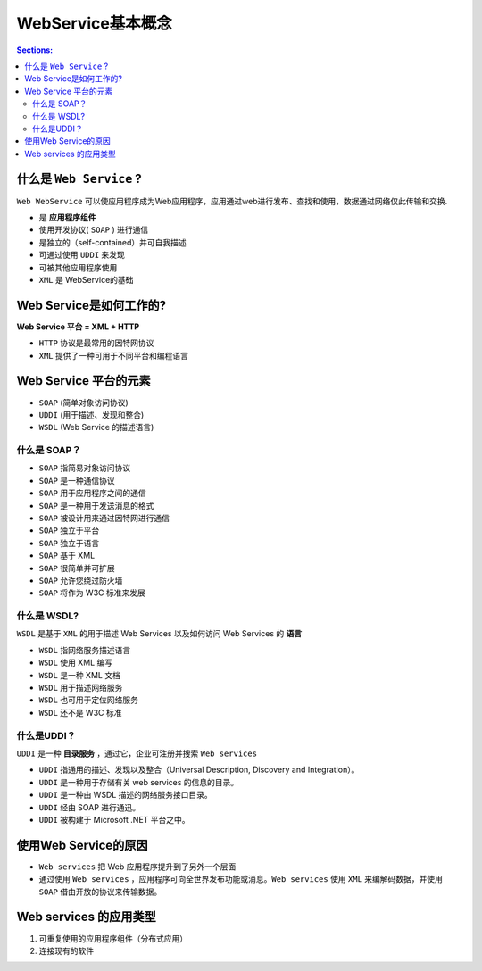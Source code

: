 WebService基本概念
====================

.. contents:: Sections:
  :local:
  :depth: 3


什么是 ``Web Service`` ?
----------------------------
``Web WebService`` 可以使应用程序成为Web应用程序，应用通过web进行发布、查找和使用，数据通过网络仅此传输和交换.

* 是 **应用程序组件**
* 使用开发协议( ``SOAP`` ) 进行通信
* 是独立的（self-contained）并可自我描述
* 可通过使用 ``UDDI`` 来发现
*  可被其他应用程序使用 
* ``XML`` 是 WebService的基础 


Web Service是如何工作的?
---------------------------

**Web Service 平台 = XML + HTTP**

* ``HTTP`` 协议是最常用的因特网协议
* ``XML`` 提供了一种可用于不同平台和编程语言

Web Service 平台的元素
-----------------------
* ``SOAP`` (简单对象访问协议)
* ``UDDI`` (用于描述、发现和整合)
* ``WSDL`` (Web Service 的描述语言)

什么是 SOAP？
^^^^^^^^^^^^^^^^
* ``SOAP`` 指简易对象访问协议
* ``SOAP`` 是一种通信协议
* ``SOAP`` 用于应用程序之间的通信
* ``SOAP`` 是一种用于发送消息的格式
* ``SOAP`` 被设计用来通过因特网进行通信
* ``SOAP`` 独立于平台
* ``SOAP`` 独立于语言
* ``SOAP`` 基于 XML
* ``SOAP`` 很简单并可扩展
* ``SOAP`` 允许您绕过防火墙
* ``SOAP`` 将作为 W3C 标准来发展

什么是 WSDL?
^^^^^^^^^^^^^^^^^^^

``WSDL`` 是基于 ``XML`` 的用于描述 Web Services 以及如何访问 Web Services 的 **语言**

* ``WSDL`` 指网络服务描述语言
* ``WSDL`` 使用 XML 编写
* ``WSDL`` 是一种 XML 文档
* ``WSDL`` 用于描述网络服务
* ``WSDL`` 也可用于定位网络服务
* ``WSDL`` 还不是 W3C 标准

什么是UDDI？
^^^^^^^^^^^^

``UDDI`` 是一种 **目录服务** ，通过它，企业可注册并搜索 ``Web services``

* ``UDDI`` 指通用的描述、发现以及整合（Universal Description, Discovery and Integration）。
* ``UDDI`` 是一种用于存储有关 web services 的信息的目录。
* ``UDDI`` 是一种由 WSDL 描述的网络服务接口目录。
* ``UDDI`` 经由 SOAP 进行通迅。
* ``UDDI`` 被构建于 Microsoft .NET 平台之中。

使用Web Service的原因
------------------------

* ``Web services`` 把 Web 应用程序提升到了另外一个层面
    
* 通过使用 ``Web services`` ，应用程序可向全世界发布功能或消息。``Web services`` 使用 ``XML`` 来编解码数据，并使用 ``SOAP`` 借由开放的协议来传输数据。

Web services 的应用类型
-------------------------

#. 可重复使用的应用程序组件（分布式应用）    
#. 连接现有的软件   